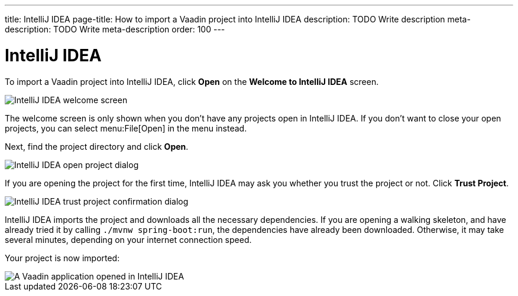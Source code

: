 ---
title: IntelliJ IDEA
page-title: How to import a Vaadin project into IntelliJ IDEA
description: TODO Write description
meta-description: TODO Write meta-description
order: 100
---


= IntelliJ IDEA

To import a Vaadin project into IntelliJ IDEA, click *Open* on the *Welcome to IntelliJ IDEA* screen.

image::images/idea-welcome.png[IntelliJ IDEA welcome screen]

The welcome screen is only shown when you don't have any projects open in IntelliJ IDEA. If you don't want to close your open projects, you can select menu:File[Open] in the menu instead. 

Next, find the project directory and click *Open*.

image::images/open-dialog.png[IntelliJ IDEA open project dialog]

If you are opening the project for the first time, IntelliJ IDEA may ask you whether you trust the project or not. Click *Trust Project*.

image::images/idea-trust.png[IntelliJ IDEA trust project confirmation dialog]

IntelliJ IDEA imports the project and downloads all the necessary dependencies. If you are opening a walking skeleton, and have already tried it by calling `./mvnw spring-boot:run`, the dependencies have already been downloaded. Otherwise, it may take several minutes, depending on your internet connection speed.

Your project is now imported:

image::images/idea.png[A Vaadin application opened in IntelliJ IDEA]
